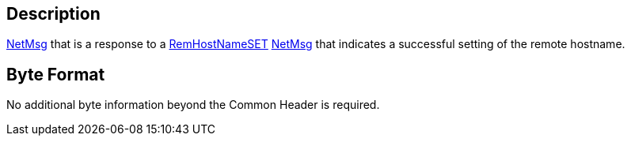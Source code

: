 == Description

link:IBME_GeometryService#NetMsg_Class[NetMsg] that is a
response to a link:RemHostNameSET[RemHostNameSET]
link:IBME_GeometryService#NetMsg_Class[NetMsg] that indicates a
successful setting of the remote hostname.

== Byte Format

No additional byte information beyond the Common Header is required.
